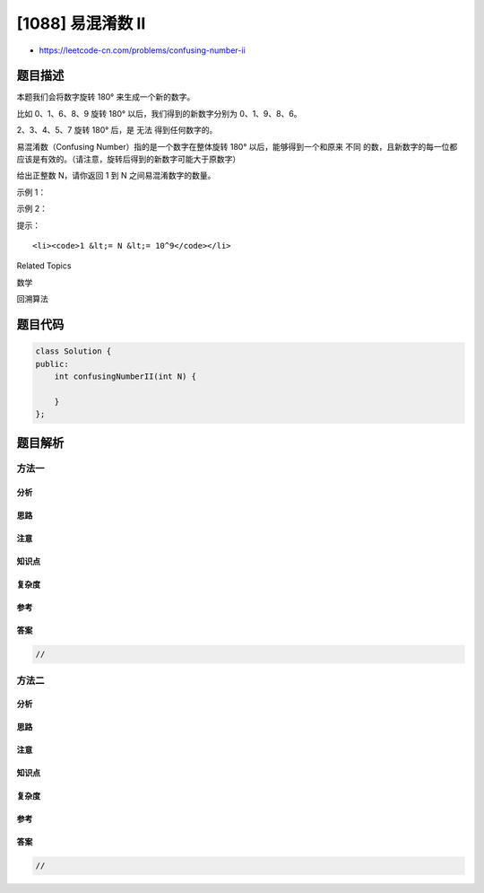 [1088] 易混淆数 II
==================

-  https://leetcode-cn.com/problems/confusing-number-ii

题目描述
--------

.. raw:: html

   <p>

本题我们会将数字旋转 180° 来生成一个新的数字。

.. raw:: html

   </p>

.. raw:: html

   <p>

比如 0、1、6、8、9 旋转 180°
以后，我们得到的新数字分别为 0、1、9、8、6。

.. raw:: html

   </p>

.. raw:: html

   <p>

2、3、4、5、7 旋转 180° 后，是 无法 得到任何数字的。

.. raw:: html

   </p>

.. raw:: html

   <p>

易混淆数（Confusing Number）指的是一个数字在整体旋转 180°
以后，能够得到一个和原来 不同 的数，且新数字的每一位都应该是有效的。（请注意，旋转后得到的新数字可能大于原数字）

.. raw:: html

   </p>

.. raw:: html

   <p>

给出正整数 N，请你返回 1 到 N 之间易混淆数字的数量。

.. raw:: html

   </p>

.. raw:: html

   <p>

 

.. raw:: html

   </p>

.. raw:: html

   <p>

示例 1：

.. raw:: html

   </p>

.. raw:: html

   <pre><strong>输入：</strong>20
   <strong>输出：</strong>6
   <strong>解释：</strong>
   易混淆数为 [6,9,10,16,18,19]。
   6 转换为 9
   9 转换为 6
   10 转换为 01 也就是 1
   16 转换为 91
   18 转换为 81
   19 转换为 61
   </pre>

.. raw:: html

   <p>

示例 2：

.. raw:: html

   </p>

.. raw:: html

   <pre><strong>输入：</strong>100
   <strong>输出：</strong>19
   <strong>解释：</strong>
   易混淆数为 [6,9,10,16,18,19,60,61,66,68,80,81,86,89,90,91,98,99,100]。
   </pre>

.. raw:: html

   <p>

 

.. raw:: html

   </p>

.. raw:: html

   <p>

提示：

.. raw:: html

   </p>

.. raw:: html

   <ol>

::

    <li><code>1 &lt;= N &lt;= 10^9</code></li>

.. raw:: html

   </ol>

.. raw:: html

   <div>

.. raw:: html

   <div>

Related Topics

.. raw:: html

   </div>

.. raw:: html

   <div>

.. raw:: html

   <li>

数学

.. raw:: html

   </li>

.. raw:: html

   <li>

回溯算法

.. raw:: html

   </li>

.. raw:: html

   </div>

.. raw:: html

   </div>

题目代码
--------

.. code:: cpp

    class Solution {
    public:
        int confusingNumberII(int N) {

        }
    };

题目解析
--------

方法一
~~~~~~

分析
^^^^

思路
^^^^

注意
^^^^

知识点
^^^^^^

复杂度
^^^^^^

参考
^^^^

答案
^^^^

.. code:: cpp

    //

方法二
~~~~~~

分析
^^^^

思路
^^^^

注意
^^^^

知识点
^^^^^^

复杂度
^^^^^^

参考
^^^^

答案
^^^^

.. code:: cpp

    //
